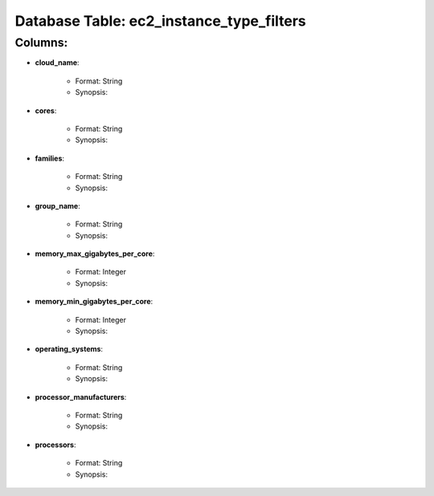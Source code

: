 .. File generated by /opt/cloudscheduler/utilities/schema_doc - DO NOT EDIT
..
.. To modify the contents of this file:
..   1. edit the template file "/opt/cloudscheduler/docs/schema_doc/tables/ec2_instance_type_filters"
..   2. run the utility "/opt/cloudscheduler/utilities/schema_doc"
..

Database Table: ec2_instance_type_filters
=========================================


Columns:
^^^^^^^^

* **cloud_name**:

   * Format: String
   * Synopsis:

* **cores**:

   * Format: String
   * Synopsis:

* **families**:

   * Format: String
   * Synopsis:

* **group_name**:

   * Format: String
   * Synopsis:

* **memory_max_gigabytes_per_core**:

   * Format: Integer
   * Synopsis:

* **memory_min_gigabytes_per_core**:

   * Format: Integer
   * Synopsis:

* **operating_systems**:

   * Format: String
   * Synopsis:

* **processor_manufacturers**:

   * Format: String
   * Synopsis:

* **processors**:

   * Format: String
   * Synopsis:

